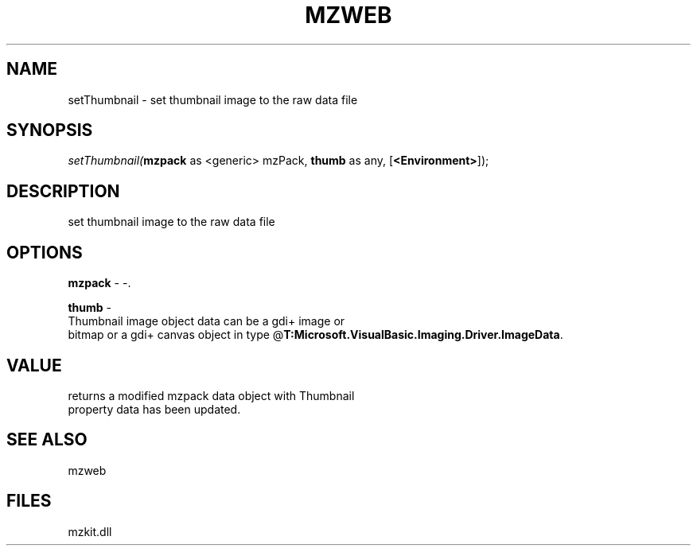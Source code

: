 .\" man page create by R# package system.
.TH MZWEB 1 2000-Jan "setThumbnail" "setThumbnail"
.SH NAME
setThumbnail \- set thumbnail image to the raw data file
.SH SYNOPSIS
\fIsetThumbnail(\fBmzpack\fR as <generic> mzPack, 
\fBthumb\fR as any, 
[\fB<Environment>\fR]);\fR
.SH DESCRIPTION
.PP
set thumbnail image to the raw data file
.PP
.SH OPTIONS
.PP
\fBmzpack\fB \fR\- -. 
.PP
.PP
\fBthumb\fB \fR\- 
 Thumbnail image object data can be a gdi+ image or 
 bitmap or a gdi+ canvas object in type @\fBT:Microsoft.VisualBasic.Imaging.Driver.ImageData\fR.
. 
.PP
.SH VALUE
.PP
returns a modified mzpack data object with Thumbnail 
 property data has been updated.
.PP
.SH SEE ALSO
mzweb
.SH FILES
.PP
mzkit.dll
.PP
